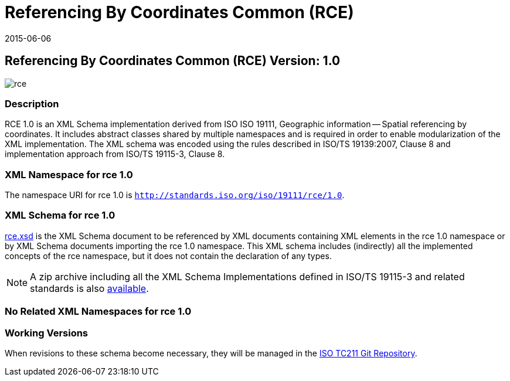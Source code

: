 ﻿= Referencing By Coordinates Common (RCE)
:edition: 1.0
:revdate: 2015-06-06

== Referencing By Coordinates Common (RCE) Version: 1.0

image::rce.png[]

=== Description

RCE 1.0 is an XML Schema implementation derived from ISO ISO 19111, Geographic
information -- Spatial referencing by coordinates. It includes abstract classes shared
by multiple namespaces and is required in order to enable modularization of the XML
implementation. The XML schema was encoded using the rules described in ISO/TS
19139:2007, Clause 8 and implementation approach from ISO/TS 19115-3, Clause 8.

=== XML Namespace for rce 1.0

The namespace URI for rce 1.0 is `http://standards.iso.org/iso/19111/rce/1.0`.

=== XML Schema for rce 1.0

link:rce.xsd[rce.xsd] is the XML Schema document to be referenced by XML documents
containing XML elements in the rce 1.0 namespace or by XML Schema documents importing
the rce 1.0 namespace. This XML schema includes (indirectly) all the implemented
concepts of the rce namespace, but it does not contain the declaration of any types.

NOTE: A zip archive including all the XML Schema Implementations defined in
ISO/TS 19115-3 and related standards is also
http://standards.iso.org/iso/19115/19115.zip[available].

=== No Related XML Namespaces for rce 1.0

=== Working Versions

When revisions to these schema become necessary, they will be managed in the
https://github.com/ISO-TC211/XML[ISO TC211 Git Repository].
